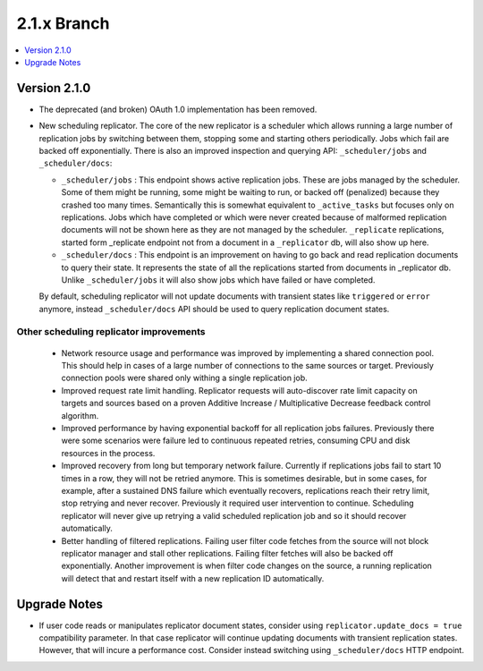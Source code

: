 .. Licensed under the Apache License, Version 2.0 (the "License"); you may not
.. use this file except in compliance with the License. You may obtain a copy of
.. the License at
..
..   http://www.apache.org/licenses/LICENSE-2.0
..
.. Unless required by applicable law or agreed to in writing, software
.. distributed under the License is distributed on an "AS IS" BASIS, WITHOUT
.. WARRANTIES OR CONDITIONS OF ANY KIND, either express or implied. See the
.. License for the specific language governing permissions and limitations under
.. the License.

.. _release/2.1.x:

============
2.1.x Branch
============

.. contents::
    :depth: 1
    :local:

.. _release/2.1.0:

Version 2.1.0
=============

* The deprecated (and broken) OAuth 1.0 implementation has been removed.

* New scheduling replicator. The core of the new replicator is a
  scheduler which allows running a large number of replication
  jobs by switching between them, stopping some and starting others
  periodically. Jobs which fail are backed off exponentially. There is
  also an improved inspection and querying API: ``_scheduler/jobs`` and
  ``_scheduler/docs``:

  * ``_scheduler/jobs`` : This endpoint shows active replication
    jobs. These are jobs managed by the scheduler. Some of them might
    be running, some might be waiting to run, or backed off
    (penalized) because they crashed too many times. Semantically this
    is somewhat equivalent to ``_active_tasks`` but focuses only on
    replications. Jobs which have completed or which were never
    created because of malformed replication documents will not be
    shown here as they are not managed by the scheduler.
    ``_replicate`` replications, started form _replicate endpoint not
    from a document in a ``_replicator`` db, will also show up here.

  * ``_scheduler/docs`` : This endpoint is an improvement on having to go
    back and read replication documents to query their state. It
    represents the state of all the replications started from
    documents in _replicator db. Unlike ``_scheduler/jobs`` it will also
    show jobs which have failed or have completed.

  By default, scheduling replicator will not update documents with
  transient states like ``triggered`` or ``error`` anymore, instead
  ``_scheduler/docs`` API should be used to query replication document
  states.

Other scheduling replicator improvements
-----------------------------------------

  * Network resource usage and performance was improved by
    implementing a shared connection pool. This should help in cases
    of a large number of connections to the same sources or
    target. Previously connection pools were shared only withing a
    single replication job.

  * Improved request rate limit handling. Replicator requests will
    auto-discover rate limit capacity on targets and sources based on
    a proven Additive Increase / Multiplicative Decrease feedback
    control algorithm.

  * Improved performance by having exponential backoff for all
    replication jobs failures.  Previously there were some scenarios
    were failure led to continuous repeated retries, consuming CPU and
    disk resources in the process.

  * Improved recovery from long but temporary network
    failure. Currently if replications jobs fail to start 10 times in
    a row, they will not be retried anymore. This is sometimes
    desirable, but in some cases, for example, after a sustained DNS
    failure which eventually recovers, replications reach their retry
    limit, stop retrying and never recover. Previously it required
    user intervention to continue. Scheduling replicator will never
    give up retrying a valid scheduled replication job and so it
    should recover automatically.

  * Better handling of filtered replications. Failing user filter code
    fetches from the source will not block replicator manager and
    stall other replications. Failing filter fetches will also be
    backed off exponentially. Another improvement is when filter code
    changes on the source, a running replication will detect that and
    restart itself with a new replication ID automatically.

.. _release/2.1.x/upgrade:

Upgrade Notes
=============

* If user code reads or manipulates replicator document states,
  consider using ``replicator.update_docs = true`` compatibility
  parameter. In that case replicator will continue updating documents
  with transient replication states. However, that will incure a
  performance cost. Consider instead switching using
  ``_scheduler/docs`` HTTP endpoint.
